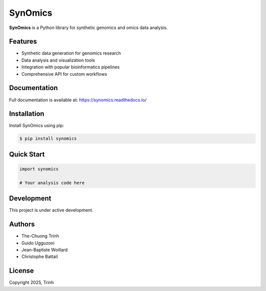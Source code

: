 SynOmics
========

**SynOmics** is a Python library for synthetic genomics and omics data analysis.

Features
--------

* Synthetic data generation for genomics research
* Data analysis and visualization tools
* Integration with popular bioinformatics pipelines
* Comprehensive API for custom workflows

Documentation
-------------

Full documentation is available at: https://synomics.readthedocs.io/

Installation
------------

Install SynOmics using pip:

.. code-block:: console

   $ pip install synomics

Quick Start
-----------

.. code-block:: python

   import synomics
   
   # Your analysis code here

Development
-----------

This project is under active development.

Authors
-------

* The-Chuong Trinh
* Guido Ugguzoni
* Jean-Baptiste Woillard
* Christophe Battail

License
-------

Copyright 2025, Trinh
